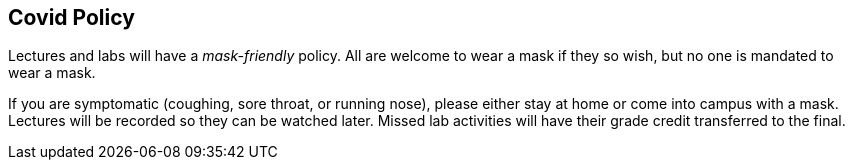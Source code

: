 == Covid Policy

Lectures and labs will have a _mask-friendly_ policy. 
All are welcome to wear a mask if they so wish, but no one 
is mandated to wear a mask. 

If you are symptomatic
(coughing, sore throat, or running nose), 
please either stay at home or come into campus with a mask. Lectures will be recorded 
so they can be watched later. Missed lab activities will have their grade credit 
transferred to the final. 
